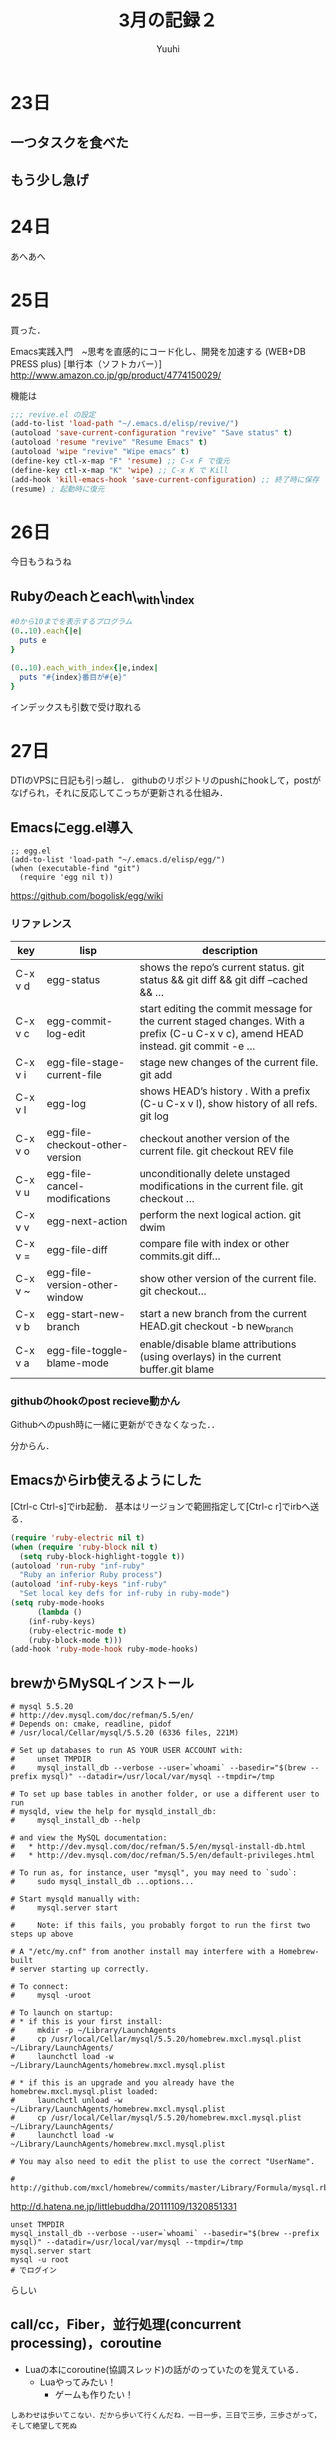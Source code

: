 #+AUTHOR: Yuuhi
#+TITLE: 3月の記録２
#+LANGUAGE: ja
#+HTML: <meta content='no-cache' http-equiv='Pragma' />
#+STYLE: <link rel="stylesheet" type="text/css" href="./org-mode.css">

* 23日
# プログラマの数学の説明をJSで書きながら再読しようと思う．

** 一つタスクを食べた
** もう少し急げ

* 24日
あへあへ

* 25日
買った．

Emacs実践入門　~思考を直感的にコード化し、開発を加速する (WEB+DB PRESS plus) [単行本（ソフトカバー）]\\
http://www.amazon.co.jp/gp/product/4774150029/

機能は

#+begin_src emacs-lisp
;;; revive.el の設定
(add-to-list 'load-path "~/.emacs.d/elisp/revive/")
(autoload 'save-current-configuration "revive" "Save status" t)
(autoload 'resume "revive" "Resume Emacs" t)
(autoload 'wipe "revive" "Wipe emacs" t)
(define-key ctl-x-map "F" 'resume) ;; C-x F で復元
(define-key ctl-x-map "K" 'wipe) ;; C-x K で Kill
(add-hook 'kill-emacs-hook 'save-current-configuration) ;; 終了時に保存
(resume) ; 起動時に復元
#+end_src

* 26日
今日もうねうね

** Rubyのeachとeach\_with\_index
#+begin_src ruby
#0から10までを表示するプログラム
(0..10).each{|e|
  puts e
}

(0..10).each_with_index{|e,index|
  puts "#{index}番目が#{e}"
}
#+end_src
インデックスも引数で受け取れる

* 27日
DTIのVPSに日記も引っ越し．
githubのリポジトリのpushにhookして，postがなげられ，それに反応してこっちが更新される仕組み．

** Emacsにegg.el導入
#+begin_src emacs_lisp
;; egg.el
(add-to-list 'load-path "~/.emacs.d/elisp/egg/")
(when (executable-find "git")
  (require 'egg nil t))
#+end_src
https://github.com/bogolisk/egg/wiki
*** リファレンス

| key     | lisp                            | description                                                                                                                        |
|---------+---------------------------------+------------------------------------------------------------------------------------------------------------------------------------|
| C-x v d | egg-status                      | shows the repo’s current status. git status && git diff && git diff --cached && ...                                               |
| C-x v c | egg-commit-log-edit             | start editing the commit message for the current staged changes. With a prefix (C-u C-x v c), amend HEAD instead. git commit -e … |
| C-x v i | egg-file-stage-current-file     | stage new changes of the current file. git add                                                                                     |
| C-x v l | egg-log                         | shows HEAD’s history . With a prefix (C-u C-x v l), show history of all refs.  git log                                            |
| C-x v o | egg-file-checkout-other-version | checkout another version of the current file. git checkout REV file                                                                |
| C-x v u | egg-file-cancel-modifications   | unconditionally delete unstaged modifications in the current file. git checkout …                                                 |
| C-x v v | egg-next-action                 | perform the next logical action. git dwim                                                                                          |
| C-x v = | egg-file-diff                   | compare file with index or other commits.git diff…                                                                                |
| C-x v ~ | egg-file-version-other-window   | show other version of the current file. git checkout…                                                                             |
| C-x v b | egg-start-new-branch            | start a new branch from the current HEAD.git checkout -b new_branch                                                                |
| C-x v a | egg-file-toggle-blame-mode      | enable/disable blame attributions (using overlays) in the current buffer.git blame                                                 |

*** githubのhookのpost recieve動かん
Githubへのpush時に一緒に更新ができなくなった．．

分からん．



** Emacsからirb使えるようにした
[Ctrl-c Ctrl-s]でirb起動．
基本はリージョンで範囲指定して[Ctrl-c r]でirbへ送る．
#+begin_src lisp
(require 'ruby-electric nil t)
(when (require 'ruby-block nil t)
  (setq ruby-block-highlight-toggle t))
(autoload 'run-ruby "inf-ruby"
  "Ruby an inferior Ruby process")
(autoload 'inf-ruby-keys "inf-ruby"
  "Set local key defs for inf-ruby in ruby-mode")
(setq ruby-mode-hooks
      (lambda ()
	(inf-ruby-keys)
	(ruby-electric-mode t)
	(ruby-block-mode t)))
(add-hook 'ruby-mode-hook ruby-mode-hooks)
#+end_src


** brewからMySQLインストール
#+begin_example
# mysql 5.5.20
# http://dev.mysql.com/doc/refman/5.5/en/
# Depends on: cmake, readline, pidof
# /usr/local/Cellar/mysql/5.5.20 (6336 files, 221M)

# Set up databases to run AS YOUR USER ACCOUNT with:
#     unset TMPDIR
#     mysql_install_db --verbose --user=`whoami` --basedir="$(brew --prefix mysql)" --datadir=/usr/local/var/mysql --tmpdir=/tmp

# To set up base tables in another folder, or use a different user to run
# mysqld, view the help for mysqld_install_db:
#     mysql_install_db --help

# and view the MySQL documentation:
#   * http://dev.mysql.com/doc/refman/5.5/en/mysql-install-db.html
#   * http://dev.mysql.com/doc/refman/5.5/en/default-privileges.html

# To run as, for instance, user "mysql", you may need to `sudo`:
#     sudo mysql_install_db ...options...

# Start mysqld manually with:
#     mysql.server start

#     Note: if this fails, you probably forgot to run the first two steps up above

# A "/etc/my.cnf" from another install may interfere with a Homebrew-built
# server starting up correctly.

# To connect:
#     mysql -uroot

# To launch on startup:
# * if this is your first install:
#     mkdir -p ~/Library/LaunchAgents
#     cp /usr/local/Cellar/mysql/5.5.20/homebrew.mxcl.mysql.plist ~/Library/LaunchAgents/
#     launchctl load -w ~/Library/LaunchAgents/homebrew.mxcl.mysql.plist

# * if this is an upgrade and you already have the homebrew.mxcl.mysql.plist loaded:
#     launchctl unload -w ~/Library/LaunchAgents/homebrew.mxcl.mysql.plist
#     cp /usr/local/Cellar/mysql/5.5.20/homebrew.mxcl.mysql.plist ~/Library/LaunchAgents/
#     launchctl load -w ~/Library/LaunchAgents/homebrew.mxcl.mysql.plist

# You may also need to edit the plist to use the correct "UserName".

# http://github.com/mxcl/homebrew/commits/master/Library/Formula/mysql.rb
#+end_example
http://d.hatena.ne.jp/littlebuddha/20111109/1320851331
#+begin_example
unset TMPDIR
mysql_install_db --verbose --user=`whoami` --basedir="$(brew --prefix mysql)" --datadir=/usr/local/var/mysql --tmpdir=/tmp
mysql.server start
mysql -u root
# でログイン
#+end_example
らしい

** call/cc，Fiber，並行処理(concurrent processing)，coroutine
- Luaの本にcoroutine(協調スレッド)の話がのっていたのを覚えている．
  - Luaやってみたい！
    - ゲームも作りたい！
#+begin_example
しあわせは歩いてこない．だから歩いて行くんだね．一日一歩，三日で三歩，三歩さがって，そして絶望して死ぬ
#+end_example

* 28日
熱っぽい

* 29日
** Bot修正
- 自分のリツイートに反応しないように
- yuuhi111からの命令を日本語に
  - おねがい.*(yuuhi111)を(そこそこ|すごい|すっごい)ふぁぼって？

** beamerの設定がよく分からん
2->5でなんかおかしくなる．

** 今日中にStreamのことを調べる
http://www.geocities.jp/m_hiroi/func/abcscm23.html

#+begin_src scheme
; 遅延ストリームの生成
(define-syntax stream-cons
  (syntax-rules ()
    ((_ a b) (cons a (delay b)))))

; 要素を取り出す
(define (stream-car s) (car s))

; 次の要素を取り出す
(define (stream-cdr s) (force (cdr s)))

; ストリームの終端
(define nil '())
(define empty? null?)
#+end_src

** MySQLのインストール
mysql_install_db


#+begin_example
/usr/bin/mysql -u root mysql

#+end_example
- 大学入 13:00
- 大学出 16:00

* 30日
みうみうみうみうみうみうみうみうみうみう

* 31日
** ドラクリオットとは
えろげ．みうがかわいい．みうみう
http://yuzu-soft.com/

** 帰省
東京 09:40～13:04 岡山，ＪＲ新幹線のぞみ159号



